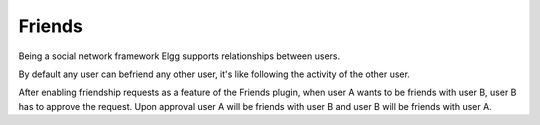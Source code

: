 Friends
=======

Being a social network framework Elgg supports relationships between users. 

By default any user can befriend any other user, it's like following the activity of the other user.

After enabling friendship requests as a feature of the Friends plugin, when user A wants to be friends 
with user B, user B has to approve the request. Upon approval user A will be friends with user B and 
user B will be friends with user A.
